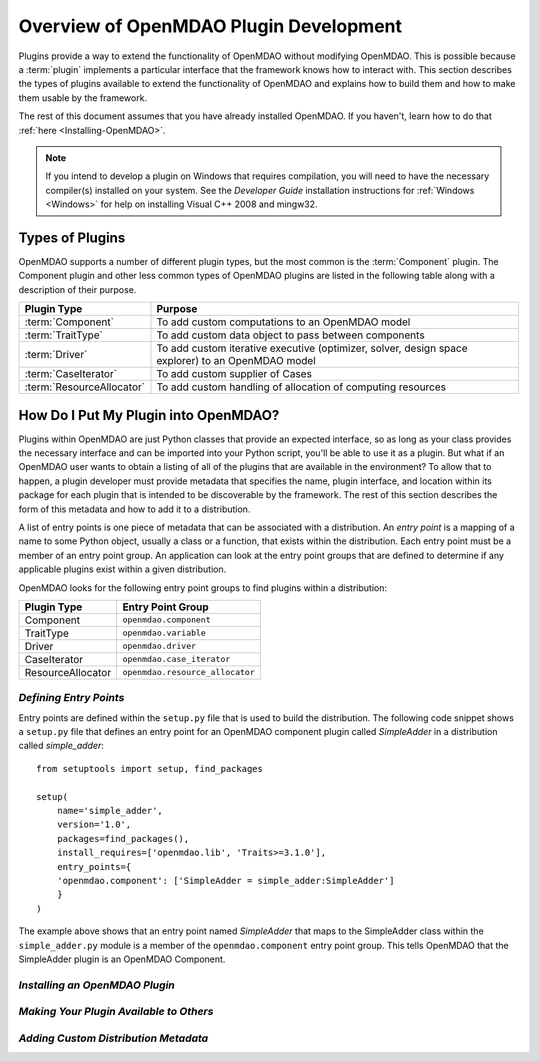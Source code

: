 .. index:: plugin guide overview
.. index:: plugins

Overview of OpenMDAO Plugin Development
=======================================

Plugins provide a way to extend the functionality of OpenMDAO without modifying
OpenMDAO. This is possible because a :term:`plugin`
implements a particular interface that the framework knows how to interact
with. This section describes the types of plugins available to extend the
functionality of OpenMDAO and explains how to build them and how to make
them usable by the framework.

The rest of this document assumes that you have already installed OpenMDAO. If you
haven't, learn how to do that :ref:`here <Installing-OpenMDAO>`.

.. note:: If you intend to develop a plugin on Windows that requires compilation, you
          will need to have the necessary compiler(s) installed on your system. See the
          *Developer Guide* installation instructions for :ref:`Windows <Windows>` for help on installing
          Visual C++ 2008 and mingw32.


.. index:: Component plugin

Types of Plugins
----------------

OpenMDAO supports a number of different plugin types, but the most common is
the :term:`Component` plugin. The Component plugin and other less common
types of OpenMDAO plugins are listed in the following table along with a
description of their purpose.

===========================  =================================================================================================
**Plugin Type**              **Purpose**                                                                                              
===========================  =================================================================================================
:term:`Component`            To add custom computations to an OpenMDAO model 
---------------------------  -------------------------------------------------------------------------------------------------
:term:`TraitType`            To add custom data object to pass between components
---------------------------  -------------------------------------------------------------------------------------------------
:term:`Driver`               To add custom iterative executive (optimizer, solver, design space explorer) to an OpenMDAO model
---------------------------  -------------------------------------------------------------------------------------------------
:term:`CaseIterator`         To add custom supplier of Cases
---------------------------  -------------------------------------------------------------------------------------------------
:term:`ResourceAllocator`    To add custom handling of allocation of computing resources
===========================  =================================================================================================

.. index:: entry point

How Do I Put My Plugin into OpenMDAO?
-------------------------------------

Plugins within OpenMDAO are just Python classes that provide an expected
interface, so as long as your class provides the necessary interface and can
be imported into your Python script, you'll be able to use it as a plugin.
But what if an OpenMDAO user wants to obtain a listing of all of the 
plugins that are available in the environment?  To allow that to happen, 
a plugin developer must provide metadata that specifies the name,
plugin interface, and location within its package for each plugin that
is intended to be discoverable by the framework.  The rest of this
section describes the form of this metadata and how to add it to 
a distribution.

A list of entry points is one piece of metadata that can be associated with a
distribution. An *entry point* is a mapping of a name to some Python object,
usually a class or a function, that exists within the distribution. Each entry
point must be a member of an entry point group. An application can look at the
entry point groups that are defined to determine if any applicable plugins
exist within a given distribution.

OpenMDAO looks for the following entry point groups to find
plugins within a distribution:

====================  ================================
**Plugin Type**       **Entry Point Group**           
====================  ================================
Component             ``openmdao.component`` 
--------------------  --------------------------------
TraitType             ``openmdao.variable``
--------------------  --------------------------------
Driver                ``openmdao.driver``
--------------------  --------------------------------
CaseIterator          ``openmdao.case_iterator``
--------------------  --------------------------------
ResourceAllocator     ``openmdao.resource_allocator``
====================  ================================


*Defining Entry Points*
~~~~~~~~~~~~~~~~~~~~~~~

Entry points are defined within the ``setup.py`` file that is
used to build the distribution.  The following code snippet
shows a ``setup.py`` file that defines an entry point for an
OpenMDAO component plugin called *SimpleAdder* in a distribution 
called *simple_adder*:


..  _plugin_overview_Code2:


::


    from setuptools import setup, find_packages
    
    setup(
        name='simple_adder',
        version='1.0',
        packages=find_packages(),
        install_requires=['openmdao.lib', 'Traits>=3.1.0'],
        entry_points={
        'openmdao.component': ['SimpleAdder = simple_adder:SimpleAdder']
        }
    )

The example above shows that an entry point named *SimpleAdder* that maps to
the SimpleAdder class within the ``simple_adder.py`` module is a member of
the ``openmdao.component`` entry point group.  This tells OpenMDAO that the
SimpleAdder plugin is an OpenMDAO Component.


*Installing an OpenMDAO Plugin*
~~~~~~~~~~~~~~~~~~~~~~~~~~~~~~~

.. todo:: First, write an ``install_plugin`` script, then talk about it here


*Making Your Plugin Available to Others*
~~~~~~~~~~~~~~~~~~~~~~~~~~~~~~~~~~~~~~~~
   
.. todo:: Talk about serving distributions over the web

.. todo:: Look into providing a "contrib" area on ``openmdao.org`` for contributed plugins
   
   
*Adding Custom Distribution Metadata*
~~~~~~~~~~~~~~~~~~~~~~~~~~~~~~~~~~~~~

.. todo:: Need to work with team to determine standard openmdao metadata

